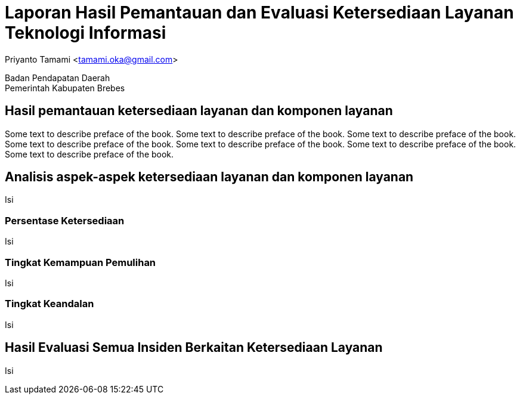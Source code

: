 = Laporan Hasil Pemantauan dan Evaluasi Ketersediaan Layanan Teknologi Informasi

[.text-center]
Priyanto Tamami <tamami.oka@gmail.com>

[.text-center]
Badan Pendapatan Daerah +
Pemerintah Kabupaten Brebes

:doctype: article
:author: tamami
:source-highlighter: rouge
:table-caption: Tabel 
:sourcedir: src
:includedir: contents
:imagesdir: images
:chapter-label: Bab
:figure-caption: Gambar 
:icons: font
////
Use this if you create a full cover in one page
:front-cover-image: image::./images/title_page.png[]
////
//:title-logo-image: images/logo-zimera.png


[preface]
== Hasil pemantauan ketersediaan layanan dan komponen layanan

Some text to describe preface of the book. Some text to describe preface of the book. Some text to describe preface of the book. Some text to describe preface of the book. Some text to describe preface of the book.  Some text to describe preface of the book. Some text to describe preface of the book.

== Analisis aspek-aspek ketersediaan layanan dan komponen layanan

Isi

=== Persentase Ketersediaan

Isi

=== Tingkat Kemampuan Pemulihan

Isi

=== Tingkat Keandalan

Isi

== Hasil Evaluasi Semua Insiden Berkaitan Ketersediaan Layanan

Isi


